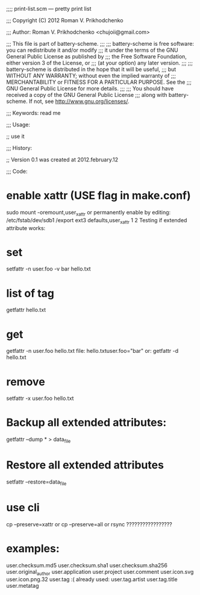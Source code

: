 ;;;; print-list.scm ---  pretty print list



;;; Copyright (C) 2012 Roman V. Prikhodchenko



;;; Author: Roman V. Prikhodchenko <chujoii@gmail.com>



;;;    This file is part of battery-scheme.
;;;
;;;    battery-scheme is free software: you can redistribute it and/or modify
;;;    it under the terms of the GNU General Public License as published by
;;;    the Free Software Foundation, either version 3 of the License, or
;;;    (at your option) any later version.
;;;
;;;    battery-scheme is distributed in the hope that it will be useful,
;;;    but WITHOUT ANY WARRANTY; without even the implied warranty of
;;;    MERCHANTABILITY or FITNESS FOR A PARTICULAR PURPOSE.  See the
;;;    GNU General Public License for more details.
;;;
;;;    You should have received a copy of the GNU General Public License
;;;    along with battery-scheme.  If not, see <http://www.gnu.org/licenses/>.



;;; Keywords: read me



;;; Usage:

;; use it



;;; History:

;; Version 0.1 was created at 2012.february.12



;;; Code:




*    enable xattr (USE flag in make.conf)
 sudo mount -oremount,user_xattr
    or permanently enable by editing:
 /etc/fstab/dev/sdb1 /export ext3 defaults,user_xattr 1 2
    Testing if extended attribute works:

*    set
 setfattr -n user.foo -v bar hello.txt

*    list of tag
 getfattr hello.txt

*    get
 getfattr -n user.foo hello.txt
    file: hello.txtuser.foo="bar"
    or:
 getfattr -d hello.txt

*    remove
 setfattr -x user.foo hello.txt


*    Backup all extended attributes:
 getfattr --dump * > data_file

*    Restore all extended attributes
 setfattr --restore=data_file

* use cli
 cp --preserve=xattr
     or
 cp --preserve=all
     or
 rsync ?????????????????


* examples:


user.checksum.md5
user.checksum.sha1
user.checksum.sha256
user.original_author
user.application
user.project
user.comment
user.icon.svg
user.icon.png.32
user.tag     :( already used:
user.tag.artist
user.tag.title
user.metatag
